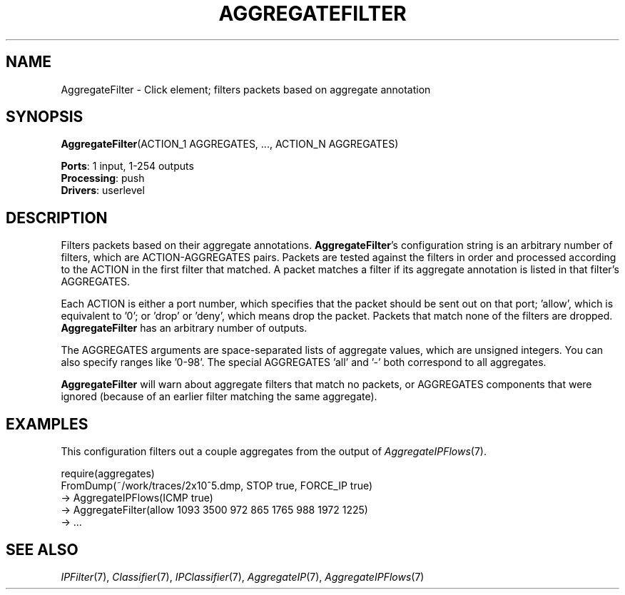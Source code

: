 .\" -*- mode: nroff -*-
.\" Generated by 'click-elem2man' from '../elements/analysis/aggregatefilter.hh:6'
.de M
.IR "\\$1" "(\\$2)\\$3"
..
.de RM
.RI "\\$1" "\\$2" "(\\$3)\\$4"
..
.TH "AGGREGATEFILTER" 7click "12/Oct/2017" "Click"
.SH "NAME"
AggregateFilter \- Click element;
filters packets based on aggregate annotation
.SH "SYNOPSIS"
\fBAggregateFilter\fR(ACTION_1 AGGREGATES, ..., ACTION_N AGGREGATES)

\fBPorts\fR: 1 input, 1-254 outputs
.br
\fBProcessing\fR: push
.br
\fBDrivers\fR: userlevel
.br
.SH "DESCRIPTION"
Filters packets based on their aggregate annotations. \fBAggregateFilter\fR's
configuration string is an arbitrary number of filters, which are
ACTION-AGGREGATES pairs. Packets are tested against the filters in order and
processed according to the ACTION in the first filter that matched. A packet
matches a filter if its aggregate annotation is listed in that filter's
AGGREGATES.
.PP
Each ACTION is either a port number, which specifies that the packet should be
sent out on that port; 'allow', which is equivalent to '0'; or 'drop' or
\&'deny', which means drop the packet. Packets that match none of the filters
are dropped. \fBAggregateFilter\fR has an arbitrary number of outputs.
.PP
The AGGREGATES arguments are space-separated lists of aggregate values, which
are unsigned integers. You can also specify ranges like '0-98'. The special
AGGREGATES 'all' and '-' both correspond to all aggregates.
.PP
\fBAggregateFilter\fR will warn about aggregate filters that match no packets, or
AGGREGATES components that were ignored (because of an earlier filter matching
the same aggregate).
.PP

.SH "EXAMPLES"
This configuration filters out a couple aggregates from the output of 
.M AggregateIPFlows 7 .
.PP
.nf
\&  require(aggregates)
\&  FromDump(~/work/traces/2x10^5.dmp, STOP true, FORCE_IP true)
\&        -> AggregateIPFlows(ICMP true)
\&        -> AggregateFilter(allow 1093 3500 972 865 1765 988 1972 1225)
\&        -> ...
.fi
.PP



.SH "SEE ALSO"
.M IPFilter 7 ,
.M Classifier 7 ,
.M IPClassifier 7 ,
.M AggregateIP 7 ,
.M AggregateIPFlows 7

